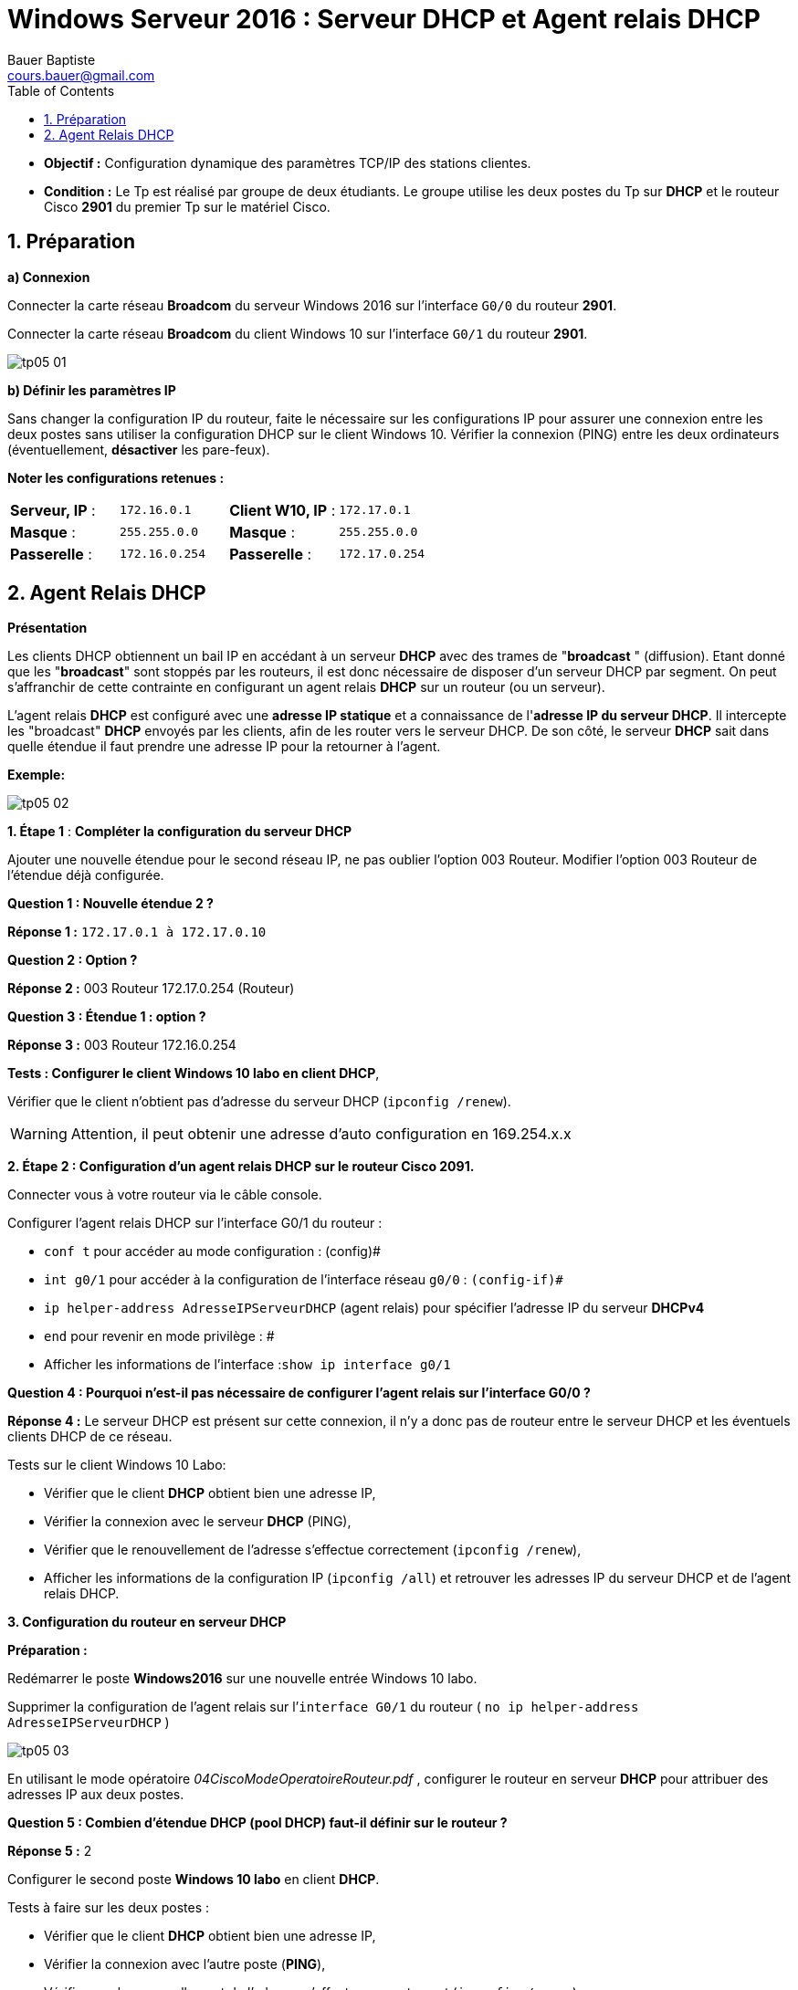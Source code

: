 = Windows Serveur 2016 : Serveur DHCP et Agent relais DHCP
Bauer Baptiste <cours.bauer@gmail.com>
:description: Windows 2016 Server.
:icons: font
:keywords: windows 2012 Server, Active Directory, DHCP
:sectanchors:
:url-repo: https://github.com/BTS-SIO2
:chapter-number: number
:sectnums:
:toc:
:experimental:
:correction:


====
* *Objectif :*
Configuration dynamique des paramètres TCP/IP des stations clientes.

* *Condition :* Le Tp est réalisé par groupe de deux étudiants.
Le groupe utilise les deux postes du Tp sur *DHCP* et le routeur Cisco *2901* du premier Tp sur le matériel Cisco.
====

== Préparation

*a) Connexion*

Connecter la carte réseau *Broadcom* du serveur Windows 2016 sur l’interface `G0/0` du routeur *2901*.

Connecter la carte réseau *Broadcom* du client Windows 10 sur l’interface `G0/1` du routeur *2901*.

image::img/tp05/tp05-01.png[]

*b) Définir les paramètres IP*

Sans changer la configuration IP du routeur, faite le nécessaire sur les configurations IP pour assurer une connexion entre les deux postes sans utiliser la configuration DHCP sur le client Windows 10.
Vérifier la connexion (PING) entre les deux ordinateurs (éventuellement, *désactiver* les pare-feux).

*Noter les configurations retenues :*


|===
|*Serveur, IP* 	: |`172.16.0.1`				|*Client W10, IP*	: |`172.17.0.1`
|*Masque* 	: |`255.255.0.0`				|*Masque* 	: |`255.255.0.0`
| *Passerelle* 	: |``172.16.0.254	``			|*Passerelle* 	: |`172.17.0.254`
|===

== Agent Relais DHCP
*Présentation*

Les clients DHCP obtiennent un bail IP en accédant à un serveur *DHCP* avec des trames de "*broadcast* " (diffusion). Etant donné que les "*broadcast*" sont stoppés par les routeurs, il est donc nécessaire de disposer d'un serveur DHCP par segment. On peut s'affranchir de cette contrainte en configurant un agent relais *DHCP* sur un  routeur (ou un serveur).

L'agent relais *DHCP* est configuré avec une *adresse IP statique* et a connaissance de l'*adresse IP du serveur DHCP*. Il intercepte les "broadcast" *DHCP* envoyés par les clients, afin de les router vers le serveur DHCP. De son côté, le serveur *DHCP* sait dans quelle étendue il faut prendre une adresse IP pour la retourner à l'agent.

**Exemple:**

image::img/tp05/tp05-02.png[]

*1. Étape 1* : *Compléter la configuration du serveur DHCP*

Ajouter une nouvelle étendue pour le second réseau IP, ne pas oublier l’option 003 Routeur.
Modifier l’option 003 Routeur de l’étendue déjà configurée.

[.question]
**
Question {counter:question} :
Nouvelle étendue 2 ?
**
ifdef::correction[]
[.reponse]
****
*Réponse {counter:reponse} :*
`172.17.0.1 à 172.17.0.10`
****
endif::[]

[.question]
**
Question {counter:question} :
Option ?
**
ifdef::correction[]
[.reponse]
****
*Réponse {counter:reponse} :*
003 Routeur 172.17.0.254 (Routeur)
****
endif::[]

[.question]
**
Question {counter:question} :
Étendue 1 : 	option ?
**
ifdef::correction[]
[.reponse]
****
*Réponse {counter:reponse} :*
003 Routeur 172.16.0.254
****
endif::[]

*Tests : Configurer le client Windows 10 labo en client DHCP*,

Vérifier que le client n'obtient pas d'adresse du serveur DHCP (`ipconfig /renew`).

[WARNING]
====
Attention, il peut obtenir une adresse d'auto configuration en 169.254.x.x
====

*2. Étape 2 : Configuration d'un agent relais DHCP sur le routeur Cisco 2091.*

Connecter vous à votre routeur via le câble console.

Configurer l’agent relais DHCP sur l’interface G0/1 du routeur :

* `conf  t` 	pour accéder au mode configuration : (config)#
* `int g0/1` 	pour accéder à la configuration de l’interface réseau `g0/0` : `(config-if)#`
* `ip helper-address AdresseIPServeurDHCP` 	(agent relais) pour spécifier l'adresse IP du serveur *DHCPv4*
* `end` 	pour revenir en mode privilège : #

* Afficher les informations de l’interface :``show ip interface g0/1``

[.question]
**
Question {counter:question} :
Pourquoi n’est-il pas nécessaire de configurer l’agent relais sur l’interface G0/0 ?
**
ifdef::correction[]
[.reponse]
****
*Réponse {counter:reponse} :*
Le serveur DHCP est présent sur cette connexion, il n’y a donc pas de routeur entre le serveur DHCP et les éventuels clients DHCP de ce réseau.
****
endif::[]

Tests sur le client Windows 10 Labo:

* Vérifier que le client *DHCP* obtient bien une adresse IP,
* Vérifier la connexion avec le serveur *DHCP* (PING),
* Vérifier que le renouvellement de l’adresse s’effectue correctement (`ipconfig /renew`),
* Afficher les informations de la configuration IP (`ipconfig /all`) et retrouver les adresses IP du serveur DHCP et de l’agent relais DHCP.

*3. Configuration du routeur en serveur DHCP*

*Préparation :*

Redémarrer le poste *Windows2016* sur une nouvelle entrée Windows 10 labo.

Supprimer la configuration de l’agent relais sur l’`interface G0/1` du routeur
( `no ip helper-address AdresseIPServeurDHCP` )

image::img/tp05/tp05-03.png[]

En utilisant le mode opératoire _04CiscoModeOperatoireRouteur.pdf_ ,  configurer le routeur en serveur *DHCP* pour attribuer des adresses IP aux deux postes.
[.question]
**
Question {counter:question} :
Combien d’étendue DHCP (pool DHCP) faut-il définir sur le routeur ?
**
ifdef::correction[]
[.reponse]
****
*Réponse {counter:reponse} :*
2
****
endif::[]

Configurer le second poste *Windows 10 labo* en client *DHCP*.

Tests à faire sur les deux postes :

* Vérifier que le client *DHCP* obtient bien une adresse IP,
* Vérifier la connexion avec l’autre poste (*PING*),
* Vérifier que le renouvellement de l’adresse s’effectue correctement (`ipconfig /renew`),
* Afficher les informations de la configuration IP (`ipconfig /all`) et retrouver l’adresse *IP* du serveur *DHCP*.

Tests à faire sur le routeur (voir m**__ode opératoire__**):

* Afficher les informations sur le service *DHCP* du routeur (_binding_ et _statistics_).

[.question]
**
Question {counter:question} :
Pourquoi ne faut-il pas définir d’agent relais dans cette configuration?
**
ifdef::correction[]
[.reponse]
****
*Réponse {counter:reponse} :*
Le routeur fait également office de serveur DHCP, il n’y a donc pas de routeur positionné entre les clients DHCP et le serveur DHCP.
****
endif::[]

*4. Désactiver le service DHCP sur le routeur (IMPORTANT).*